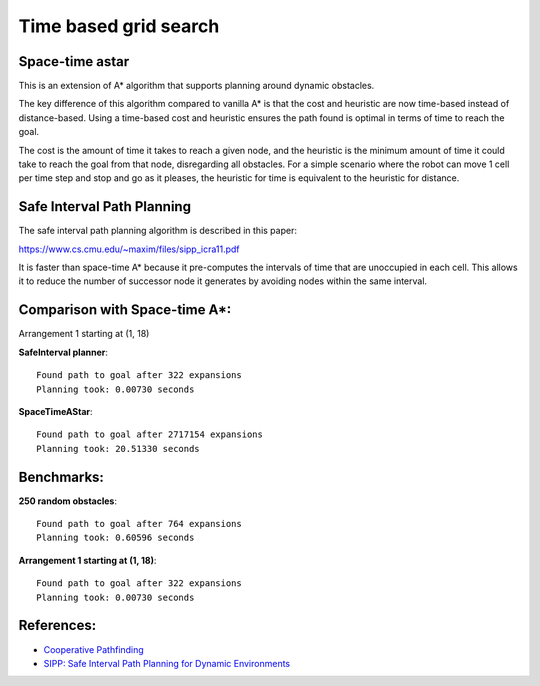 Time based grid search
----------------------

Space-time astar
~~~~~~~~~~~~~~~~~~~~~~

This is an extension of A* algorithm that supports planning around dynamic obstacles.

.. image:: https://github.com/AtsushiSakai/PythonRoboticsGifs/raw/master/PathPlanning/TimeBasedPathPlanning/SpaceTimeAStar/path_animation.gif

.. image:: https://github.com/AtsushiSakai/PythonRoboticsGifs/raw/master/PathPlanning/TimeBasedPathPlanning/SpaceTimeAStar/path_animation2.gif

The key difference of this algorithm compared to vanilla A* is that the cost and heuristic are now time-based instead of distance-based.
Using a time-based cost and heuristic ensures the path found is optimal in terms of time to reach the goal.

The cost is the amount of time it takes to reach a given node, and the heuristic is the minimum amount of time it could take to reach the goal from that node, disregarding all obstacles.
For a simple scenario where the robot can move 1 cell per time step and stop and go as it pleases, the heuristic for time is equivalent to the heuristic for distance.

Safe Interval Path Planning
~~~~~~~~~~~~~~~~~~~~~~~~~~~

The safe interval path planning algorithm is described in this paper:

https://www.cs.cmu.edu/~maxim/files/sipp_icra11.pdf

It is faster than space-time A* because it pre-computes the intervals of time that are unoccupied in each cell. This allows it to reduce the number of successor node it generates by avoiding nodes within the same interval.

Comparison with Space-time A*:
~~~~~~~~~~~~~~~~~~~~~~~~~~~~~~~

Arrangement 1 starting at (1, 18)

**SafeInterval planner**::

    Found path to goal after 322 expansions
    Planning took: 0.00730 seconds

**SpaceTimeAStar**::

    Found path to goal after 2717154 expansions
    Planning took: 20.51330 seconds

Benchmarks:
~~~~~~~~~~~~

**250 random obstacles**::

    Found path to goal after 764 expansions
    Planning took: 0.60596 seconds

.. image:: https://raw.githubusercontent.com/AtsushiSakai/PythonRoboticsGifs/refs/heads/master/PathPlanning/TimeBasedPathPlanning/SafeIntervalPathPlanner/path_animation.gif

**Arrangement 1 starting at (1, 18)**::

    Found path to goal after 322 expansions
    Planning took: 0.00730 seconds

.. image:: https://raw.githubusercontent.com/AtsushiSakai/PythonRoboticsGifs/refs/heads/master/PathPlanning/TimeBasedPathPlanning/SafeIntervalPathPlanner/path_animation2.gif

References:
~~~~~~~~~~~

-  `Cooperative Pathfinding <https://www.davidsilver.uk/wp-content/uploads/2020/03/coop-path-AIWisdom.pdf>`__
-  `SIPP: Safe Interval Path Planning for Dynamic Environments <https://www.cs.cmu.edu/~maxim/files/sipp_icra11.pdf>`__
